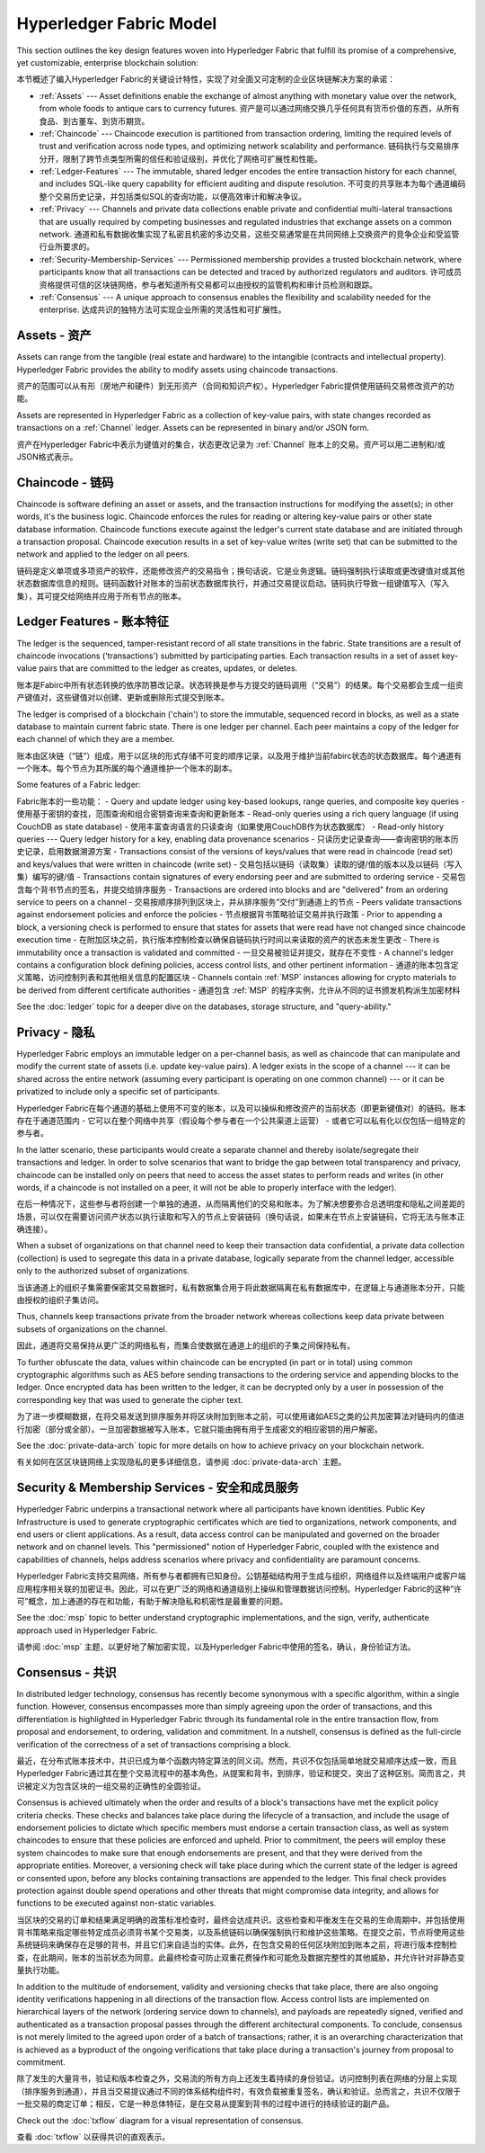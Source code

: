 Hyperledger Fabric Model
========================

This section outlines the key design features woven into Hyperledger Fabric that
fulfill its promise of a comprehensive, yet customizable, enterprise blockchain solution:

本节概述了编入Hyperledger Fabric的关键设计特性，实现了对全面又可定制的企业区块链解决方案的承诺：

* :ref:`Assets` --- Asset definitions enable the exchange of almost anything with
  monetary value over the network, from whole foods to antique cars to currency
  futures. 资产是可以通过网络交换几乎任何具有货币价值的东西，从所有食品、到古董车、到货币期货。
* :ref:`Chaincode` --- Chaincode execution is partitioned from transaction ordering,
  limiting the required levels of trust and verification across node types, and
  optimizing network scalability and performance. 链码执行与交易排序分开，限制了跨节点类型所需的信任和验证级别，并优化了网络可扩展性和性能。
* :ref:`Ledger-Features` --- The immutable, shared ledger encodes the entire
  transaction history for each channel, and includes SQL-like query capability
  for efficient auditing and dispute resolution. 不可变的共享账本为每个通道编码整个交易历史记录，并包括类似SQL的查询功能，以便高效审计和解决争议。
* :ref:`Privacy` --- Channels and private data collections enable private and
  confidential multi-lateral transactions that are usually required by
  competing businesses and regulated industries that exchange assets on a common
  network. 通道和私有数据收集实现了私密且机密的多边交易，这些交易通常是在共同网络上交换资产的竞争企业和受监管行业所要求的。
* :ref:`Security-Membership-Services` --- Permissioned membership provides a
  trusted blockchain network, where participants know that all transactions can
  be detected and traced by authorized regulators and auditors. 许可成员资格提供可信的区块链网络，参与者知道所有交易都可以由授权的监管机构和审计员检测和跟踪。
* :ref:`Consensus` --- A unique approach to consensus enables the
  flexibility and scalability needed for the enterprise. 达成共识的独特方法可实现企业所需的灵活性和可扩展性。

.. _Assets:

Assets - 资产
------

Assets can range from the tangible (real estate and hardware) to the intangible
(contracts and intellectual property).  Hyperledger Fabric provides the
ability to modify assets using chaincode transactions.

资产的范围可以从有形（房地产和硬件）到无形资产（合同和知识产权）。Hyperledger Fabric提供使用链码交易修改资产的功能。

Assets are represented in Hyperledger Fabric as a collection of
key-value pairs, with state changes recorded as transactions on a :ref:`Channel`
ledger.  Assets can be represented in binary and/or JSON form.

资产在Hyperledger Fabric中表示为键值对的集合，状态更改记录为 :ref:`Channel` 账本上的交易。资产可以用二进制和/或JSON格式表示。

.. _Chaincode:

Chaincode - 链码
---------

Chaincode is software defining an asset or assets, and the transaction instructions for
modifying the asset(s); in other words, it's the business logic.  Chaincode enforces the rules for reading
or altering key-value pairs or other state database information. Chaincode functions execute against
the ledger's current state database and are initiated through a transaction proposal. Chaincode execution
results in a set of key-value writes (write set) that can be submitted to the network and applied to
the ledger on all peers.

链码是定义单项或多项资产的软件，还能修改资产的交易指令；换句话说，它是业务逻辑。链码强制执行读取或更改键值对或其他状态数据库信息的规则。链码函数针对账本的当前状态数据库执行，并通过交易提议启动。链码执行导致一组键值写入（写入集），其可提交给网络并应用于所有节点的账本。

.. _Ledger-Features:

Ledger Features - 账本特征
---------------

The ledger is the sequenced, tamper-resistant record of all state transitions in the fabric.  State
transitions are a result of chaincode invocations ('transactions') submitted by participating
parties.  Each transaction results in a set of asset key-value pairs that are committed to the
ledger as creates, updates, or deletes.

账本是Fabirc中所有状态转换的依序防篡改记录。状态转换是参与方提交的链码调用（“交易”）的结果。每个交易都会生成一组资产键值对，这些键值对以创建、更新或删除形式提交到账本。

The ledger is comprised of a blockchain ('chain') to store the immutable, sequenced record in
blocks, as well as a state database to maintain current fabric state.  There is one ledger per
channel. Each peer maintains a copy of the ledger for each channel of which they are a member.

账本由区块链（“链”）组成，用于以区块的形式存储不可变的顺序记录，以及用于维护当前fabirc状态的状态数据库。每个通道有一个账本。每个节点为其所属的每个通道维护一个账本的副本。

Some features of a Fabric ledger:

Fabric账本的一些功能：
- Query and update ledger using key-based lookups, range queries, and composite key queries
- 使用基于密钥的查找，范围查询和组合密钥查询来查询和更新账本
- Read-only queries using a rich query language (if using CouchDB as state database)
- 使用丰富查询语言的只读查询（如果使用CouchDB作为状态数据库）
- Read-only history queries --- Query ledger history for a key, enabling data provenance scenarios
- 只读历史记录查询——查询密钥的账本历史记录，启用数据溯源方案
- Transactions consist of the versions of keys/values that were read in chaincode (read set) and keys/values that were written in chaincode (write set)
- 交易包括以链码（读取集）读取的键/值的版本以及以链码（写入集）编写的键/值
- Transactions contain signatures of every endorsing peer and are submitted to ordering service
- 交易包含每个背书节点的签名，并提交给排序服务
- Transactions are ordered into blocks and are "delivered" from an ordering service to peers on a channel
- 交易按顺序排列到区块上，并从排序服务“交付”到通道上的节点
- Peers validate transactions against endorsement policies and enforce the policies
- 节点根据背书策略验证交易并执行政策
- Prior to appending a block, a versioning check is performed to ensure that states for assets that were read have not changed since chaincode execution time
- 在附加区块之前，执行版本控制检查以确保自链码执行时间以来读取的资产的状态未发生更改
- There is immutability once a transaction is validated and committed
- 一旦交易被验证并提交，就存在不变性
- A channel's ledger contains a configuration block defining policies, access control lists, and other pertinent information
- 通道的账本包含定义策略，访问控制列表和其他相关信息的配置区块
- Channels contain :ref:`MSP` instances allowing for crypto materials to be derived from different certificate authorities
- 通道包含 :ref:`MSP` 的程序实例，允许从不同的证书颁发机构派生加密材料

See the :doc:`ledger` topic for a deeper dive on the databases, storage structure, and "query-ability."

.. _Privacy:

Privacy - 隐私
-------

Hyperledger Fabric employs an immutable ledger on a per-channel basis, as well as
chaincode that can manipulate and modify the current state of assets (i.e. update
key-value pairs).  A ledger exists in the scope of a channel --- it can be shared
across the entire network (assuming every participant is operating on one common
channel) --- or it can be privatized to include only a specific set of participants.

Hyperledger Fabric在每个通道的基础上使用不可变的账本，以及可以操纵和修改资产的当前状态（即更新键值对）的链码。账本存在于通道范围内 - 它可以在整个网络中共享（假设每个参与者在一个公共渠道上运营） - 或者它可以私有化以仅包括一组特定的参与者。

In the latter scenario, these participants would create a separate channel and
thereby isolate/segregate their transactions and ledger.  In order to solve
scenarios that want to bridge the gap between total transparency and privacy,
chaincode can be installed only on peers that need to access the asset states
to perform reads and writes (in other words, if a chaincode is not installed on
a peer, it will not be able to properly interface with the ledger).

在后一种情况下，这些参与者将创建一个单独的通道，从而隔离他们的交易和账本。为了解决想要弥合总透明度和隐私之间差距的场景，可以仅在需要访问资产状态以执行读取和写入的节点上安装链码（换句话说，如果未在节点上安装链码，它将无法与账本正确连接）。

When a subset of organizations on that channel need to keep their transaction
data confidential, a private data collection (collection) is used to segregate
this data in a private database, logically separate from the channel ledger,
accessible only to the authorized subset of organizations.

当该通道上的组织子集需要保密其交易数据时，私有数据集合用于将此数据隔离在私有数据库中，在逻辑上与通道账本分开，只能由授权的组织子集访问。

Thus, channels keep transactions private from the broader network whereas
collections keep data private between subsets of organizations on the channel.

因此，通道将交易保持从更广泛的网络私有，而集合使数据在通道上的组织的子集之间保持私有。

To further obfuscate the data, values within chaincode can be encrypted
(in part or in total) using common cryptographic algorithms such as AES before
sending transactions to the ordering service and appending blocks to the ledger.
Once encrypted data has been written to the ledger, it can be decrypted only by
a user in possession of the corresponding key that was used to generate the cipher
text.

为了进一步模糊数据，在将交易发送到排序服务并将区块附加到账本之前，可以使用诸如AES之类的公共加密算法对链码内的值进行加密（部分或全部）。一旦加密数据被写入账本，它就只能由拥有用于生成密文的相应密钥的用户解密。

See the :doc:`private-data-arch` topic for more details on how to achieve
privacy on your blockchain network.

有关如何在区区块链网络上实现隐私的更多详细信息，请参阅 :doc:`private-data-arch` 主题。

.. _Security-Membership-Services:

Security & Membership Services - 安全和成员服务
------------------------------

Hyperledger Fabric underpins a transactional network where all participants have
known identities.  Public Key Infrastructure is used to generate cryptographic
certificates which are tied to organizations, network components, and end users
or client applications.  As a result, data access control can be manipulated and
governed on the broader network and on channel levels.  This "permissioned" notion
of Hyperledger Fabric, coupled with the existence and capabilities of channels,
helps address scenarios where privacy and confidentiality are paramount concerns.

Hyperledger Fabric支持交易网络，所有参与者都拥有已知身份。公钥基础结构用于生成与组织，网络组件以及终端用户或客户端应用程序相关联的加密证书。因此，可以在更广泛的网络和通道级别上操纵和管理数据访问控制。Hyperledger Fabric的这种“许可”概念，加上通道的存在和功能，有助于解决隐私和机密性是最重要的问题。

See the :doc:`msp` topic to better understand cryptographic
implementations, and the sign, verify, authenticate approach used in
Hyperledger Fabric.

请参阅 :doc:`msp` 主题，以更好地了解加密实现，以及Hyperledger Fabric中使用的签名，确认，身份验证方法。

.. _Consensus:

Consensus - 共识
---------

In distributed ledger technology, consensus has recently become synonymous with
a specific algorithm, within a single function. However, consensus encompasses more
than simply agreeing upon the order of transactions, and this differentiation is
highlighted in Hyperledger Fabric through its fundamental role in the entire
transaction flow, from proposal and endorsement, to ordering, validation and commitment.
In a nutshell, consensus is defined as the full-circle verification of the correctness of
a set of transactions comprising a block.

最近，在分布式账本技术中，共识已成为单个函数内特定算法的同义词。然而，共识不仅包括简单地就交易顺序达成一致，而且Hyperledger Fabric通过其在整个交易流程中的基本角色，从提案和背书，到排序，验证和提交，突出了这种区别。简而言之，共识被定义为包含区块的一组交易的正确性的全圆验证。

Consensus is achieved ultimately when the order and results of a block's
transactions have met the explicit policy criteria checks. These checks and balances
take place during the lifecycle of a transaction, and include the usage of
endorsement policies to dictate which specific members must endorse a certain
transaction class, as well as system chaincodes to ensure that these policies
are enforced and upheld.  Prior to commitment, the peers will employ these
system chaincodes to make sure that enough endorsements are present, and that
they were derived from the appropriate entities.  Moreover, a versioning check
will take place during which the current state of the ledger is agreed or
consented upon, before any blocks containing transactions are appended to the ledger.
This final check provides protection against double spend operations and other
threats that might compromise data integrity, and allows for functions to be
executed against non-static variables.

当区块的交易的订单和结果满足明确的政策标准检查时，最终会达成共识。这些检查和平衡发生在交易的生命周期中，并包括使用背书策略来指定哪些特定成员必须背书某个交易类，以及系统链码以确保强制执行和维护这些策略。在提交之前，节点将使用这些系统链码来确保存在足够的背书，并且它们来自适当的实体。此外，在包含交易的任何区块附加到账本之前，将进行版本控制检查，在此期间，账本的当前状态为同意。此最终检查可防止双重花费操作和可能危及数据完整性的其他威胁，并允许针对非静态变量执行功能。

In addition to the multitude of endorsement, validity and versioning checks that
take place, there are also ongoing identity verifications happening in all
directions of the transaction flow.  Access control lists are implemented on
hierarchical layers of the network (ordering service down to channels), and
payloads are repeatedly signed, verified and authenticated as a transaction proposal passes
through the different architectural components.  To conclude, consensus is not
merely limited to the agreed upon order of a batch of transactions; rather,
it is an overarching characterization that is achieved as a byproduct of the ongoing
verifications that take place during a transaction's journey from proposal to
commitment.

除了发生的大量背书，验证和版本检查之外，交易流的所有方向上还发生着持续的身份验证。访问控制列表在网络的分层上实现（排序服务到通道），并且当交易提议通过不同的体系结构组件时，有效负载被重复签名，确认和验证。总而言之，共识不仅限于一批交易的商定订单；相反，它是一种总体特征，是在交易从提案到背书的过程中进行的持续验证的副产品。

Check out the :doc:`txflow` diagram for a visual representation
of consensus.

查看 :doc:`txflow` 以获得共识的直观表示。

.. Licensed under Creative Commons Attribution 4.0 International License
   https://creativecommons.org/licenses/by/4.0/